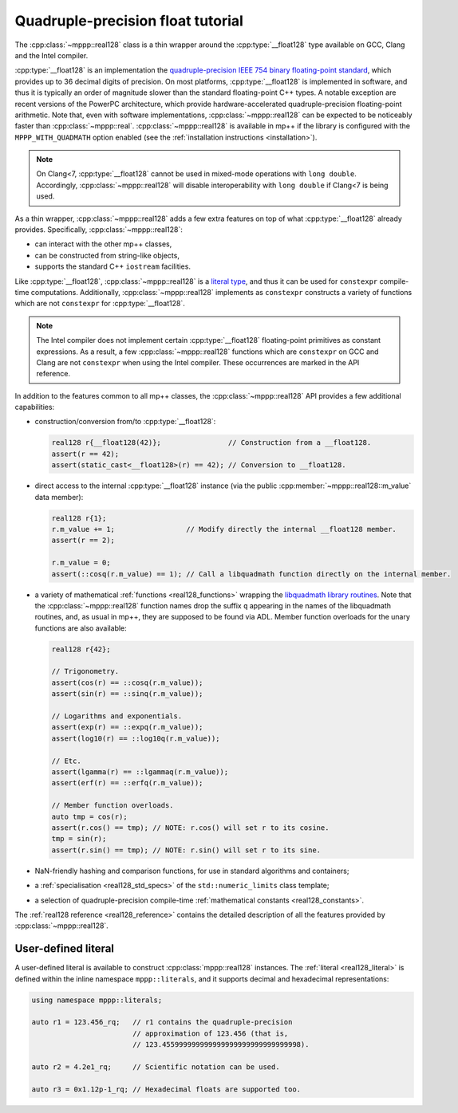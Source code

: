.. _tutorial_real128:

Quadruple-precision float tutorial
==================================

The :cpp:class:`~mppp::real128` class is a thin wrapper around
the :cpp:type:`__float128` type
available on GCC, Clang and the Intel compiler.

:cpp:type:`__float128` is an implementation the
`quadruple-precision IEEE 754 binary floating-point standard <https://en.wikipedia.org/wiki/Quadruple-precision_floating-point_format>`__,
which provides up to 36 decimal digits of precision.
On most platforms, :cpp:type:`__float128` is implemented
in software, and thus it is typically an order of magnitude
slower than the standard floating-point C++ types. A notable
exception are recent versions of the PowerPC architecture,
which provide hardware-accelerated quadruple-precision
floating-point arithmetic.
Note that, even with software implementations, :cpp:class:`~mppp::real128`
can be expected to be noticeably faster than :cpp:class:`~mppp::real`.
:cpp:class:`~mppp::real128` is available in mp++ if
the library is configured with the
``MPPP_WITH_QUADMATH`` option enabled
(see the :ref:`installation instructions <installation>`).

.. note::

   On Clang<7, :cpp:type:`__float128` cannot be used in mixed-mode
   operations with ``long double``. Accordingly,
   :cpp:class:`~mppp::real128` will disable interoperability with
   ``long double`` if Clang<7 is being used.

As a thin wrapper, :cpp:class:`~mppp::real128` adds a few extra features
on top of what :cpp:type:`__float128` already provides. Specifically, :cpp:class:`~mppp::real128`:

* can interact with the other mp++ classes,
* can be constructed from string-like objects,
* supports the standard C++ ``iostream`` facilities.

Like :cpp:type:`__float128`, :cpp:class:`~mppp::real128` is a
`literal type <https://en.cppreference.com/w/cpp/named_req/LiteralType>`__, and thus it can be used
for ``constexpr`` compile-time computations. Additionally, :cpp:class:`~mppp::real128`
implements as ``constexpr`` constructs a variety of functions which are not ``constexpr``
for :cpp:type:`__float128`.

.. note::

   The Intel compiler does not implement certain :cpp:type:`__float128`
   floating-point primitives
   as constant expressions. As a result, a few :cpp:class:`~mppp::real128`
   functions which are ``constexpr`` on GCC and Clang are not ``constexpr``
   when using the Intel compiler. These occurrences are marked in the API
   reference.

In addition to the features common to all mp++ classes, the :cpp:class:`~mppp::real128` API provides
a few additional capabilities:

* construction/conversion from/to :cpp:type:`__float128`:

  .. code-block:: c++

     real128 r{__float128(42)};                // Construction from a __float128.
     assert(r == 42);
     assert(static_cast<__float128>(r) == 42); // Conversion to __float128.

* direct access to the internal :cpp:type:`__float128` instance (via the public :cpp:member:`~mppp::real128::m_value`
  data member):

  .. code-block:: c++

     real128 r{1};
     r.m_value += 1;                 // Modify directly the internal __float128 member.
     assert(r == 2);

     r.m_value = 0;
     assert(::cosq(r.m_value) == 1); // Call a libquadmath function directly on the internal member.

* a variety of mathematical :ref:`functions <real128_functions>` wrapping the
  `libquadmath library routines <https://gcc.gnu.org/onlinedocs/libquadmath/Math-Library-Routines.html#Math-Library-Routines>`__.
  Note that the :cpp:class:`~mppp::real128` function names drop the suffix ``q`` appearing in the names of the libquadmath routines, and, as usual
  in mp++, they are supposed to be found via ADL. Member function overloads for the unary functions are also available:

  .. code-block:: c++

     real128 r{42};

     // Trigonometry.
     assert(cos(r) == ::cosq(r.m_value));
     assert(sin(r) == ::sinq(r.m_value));

     // Logarithms and exponentials.
     assert(exp(r) == ::expq(r.m_value));
     assert(log10(r) == ::log10q(r.m_value));

     // Etc.
     assert(lgamma(r) == ::lgammaq(r.m_value));
     assert(erf(r) == ::erfq(r.m_value));

     // Member function overloads.
     auto tmp = cos(r);
     assert(r.cos() == tmp); // NOTE: r.cos() will set r to its cosine.
     tmp = sin(r);
     assert(r.sin() == tmp); // NOTE: r.sin() will set r to its sine.

* NaN-friendly hashing and comparison functions, for use in standard algorithms and containers;
* a :ref:`specialisation <real128_std_specs>` of the ``std::numeric_limits`` class template;
* a selection of quadruple-precision compile-time :ref:`mathematical constants <real128_constants>`.

The :ref:`real128 reference <real128_reference>` contains the detailed description of all the features
provided by :cpp:class:`~mppp::real128`.

User-defined literal
--------------------

.. versionadded:: 0.19

A user-defined literal is available to construct
:cpp:class:`mppp::real128` instances.
The :ref:`literal <real128_literal>`
is defined within
the inline namespace ``mppp::literals``, and it supports
decimal and hexadecimal representations:

.. code-block:: c++

   using namespace mppp::literals;

   auto r1 = 123.456_rq;   // r1 contains the quadruple-precision
                           // approximation of 123.456 (that is,
                           // 123.455999999999999999999999999999998).

   auto r2 = 4.2e1_rq;     // Scientific notation can be used.

   auto r3 = 0x1.12p-1_rq; // Hexadecimal floats are supported too.

.. seealso::

   https://en.cppreference.com/w/cpp/language/floating_literal
